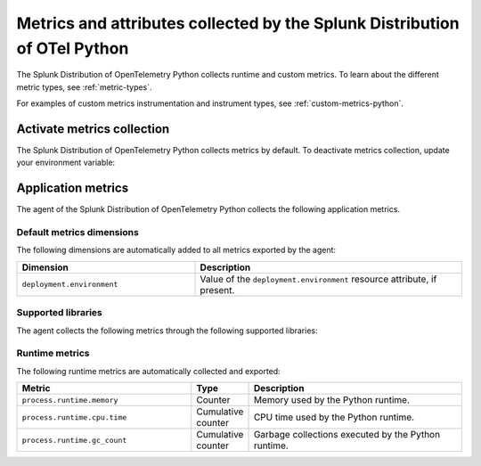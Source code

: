 .. _python-otel-metrics:

**************************************************************************
Metrics and attributes collected by the Splunk Distribution of OTel Python
**************************************************************************

.. meta::
   :description: The Splunk Distribution of OpenTelemetry Python collects the following runtime and custom metrics.

The Splunk Distribution of OpenTelemetry Python collects runtime and custom metrics. To learn about the different metric types, see :ref:`metric-types`.

For examples of custom metrics instrumentation and instrument types, see :ref:`custom-metrics-python`.

.. _activate-python-metrics:

Activate metrics collection
=================================

The Splunk Distribution of OpenTelemetry Python collects metrics by default. To deactivate metrics collection, update your environment variable:

.. code_block:: python

.. _python-app-metrics:

Application metrics
================================

The agent of the Splunk Distribution of OpenTelemetry Python collects the following application metrics.

.. _python-default-metrics:

Default metrics dimensions
-----------------------------------

The following dimensions are automatically added to all metrics exported by the agent:

.. list-table::
  :header-rows: 1
  :widths: 40 60
  :width: 100%

  * - Dimension
    - Description
  * - ``deployment.environment``
    - Value of the ``deployment.environment`` resource attribute, if present.

.. _python-supported-libraries:

Supported libraries
-------------------------------------

The agent collects the following metrics through the following supported libraries: 


.. _python-otel-runtime-metrics:

Runtime metrics
------------------------------------

The following runtime metrics are automatically collected and exported:

.. list-table::
   :header-rows: 1
   :widths: 40 10 50
   :width: 100%

   * - Metric
     - Type
     - Description
   * - ``process.runtime.memory``
     - Counter
     - Memory used by the Python runtime.
   * - ``process.runtime.cpu.time``
     - Cumulative counter
     - CPU time used by the Python runtime.
   * - ``process.runtime.gc_count``
     - Cumulative counter
     - Garbage collections executed by the Python runtime.

